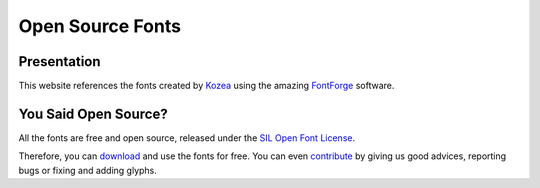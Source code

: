 ===================
 Open Source Fonts
===================

Presentation
============

This website references the fonts created by `Kozea
<http://community.kozea.org/>`_ using the amazing `FontForge
<http://fontforge.sourceforge.net/>`_ software.

You Said Open Source?
=====================

All the fonts are free and open source, released under the `SIL Open Font
License <http://scripts.sil.org/cms/scripts/page.php?site_id=nrsi&id=OFL>`_.

Therefore, you can `download </download/>`_ and use the fonts for free. You can
even `contribute </contribute/>`_ by giving us good advices, reporting bugs or
fixing and adding glyphs.
